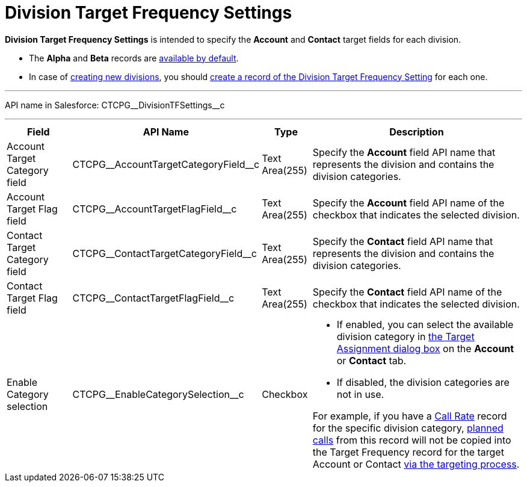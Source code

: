 = Division Target Frequency Settings

*Division Target Frequency Settings* is intended to specify the *Account* and *Contact* target fields for each division.

* The *Alpha* and *Beta* records are xref:admin-guide/targeting-and-marketing-cycles-management/ref-guide/index.adoc[available by default].
* In case of xref:admin-guide/targeting-and-marketing-cycles-management/add-a-new-division.adoc[creating new divisions], you should xref:admin-guide/targeting-and-marketing-cycles-management/division-a-new-record-of-division-target-frequency-settings.adoc[create a record of the Division Target Frequency Setting] for each one.

'''''

API name in Salesforce: [.apiobject]#CTCPG\__DivisionTFSettings__c#

'''''

[width="100%",cols="15%,20%,10%,55%"]
|===
|*Field* |*API Name* |*Type* |*Description*

|Account  Target Category field
|[.apiobject]#CTCPG\__AccountTargetCategoryField__c# |Text Area(255) |Specify the *Account* field API name that represents the division and contains the division categories.

|Account Target Flag field |[.apiobject]#CTCPG\__AccountTargetFlagField__c#
|Text Area(255) |Specify the *Account* field API name of the checkbox that indicates the selected division.

|Contact Target Category field
|[.apiobject]#CTCPG\__ContactTargetCategoryField__c# |Text Area(255)
|Specify the *Contact* field API name that represents the division and contains the division categories.

|Contact Target Flag field |[.apiobject]#CTCPG\__ContactTargetFlagField__c#
|Text Area(255) |Specify the *Contact* field API name of the checkbox that indicates the selected division.

|Enable Category selection |[.apiobject]#CTCPG\__EnableCategorySelection__c#
|Checkbox a|
* If enabled, you can select the available division category in xref:admin-guide/targeting-and-marketing-cycles-management/add-the-manage-targets-button.adoc[the Target Assignment dialog box] on the *Account* or *Contact* tab.
* If disabled, the division categories are not in use.

For example, if you have a xref:admin-guide/targeting-and-marketing-cycles-management/ref-guide/index.adoc#h3_2015528788[Call Rate] record for the specific division category,
xref:admin-guide/targeting-and-marketing-cycles-management/creating-a-new-record-of-target-frequency.adoc[planned calls] from this record will not be copied into the Target Frequency record for the target Account or Contact xref:admin-guide/targeting-and-marketing-cycles-management/create-targeting-lists.adoc[via the
targeting process].

|===
